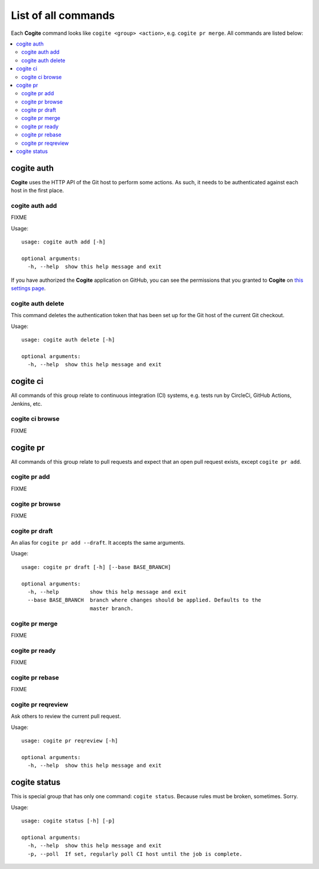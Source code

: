 List of all commands
====================

Each **Cogite** command looks like ``cogite <group> <action>``,
e.g. ``cogite pr merge``. All commands are listed below:


.. contents::
   :local:
   :depth: 2


.. _commands_auth:

cogite auth
-----------

**Cogite** uses the HTTP API of the Git host to perform some actions.
As such, it needs to be authenticated against each host in the first
place.


.. _commands_auth_add:

cogite auth add
...............

FIXME

Usage::

    usage: cogite auth add [-h]

    optional arguments:
      -h, --help  show this help message and exit


If you have authorized the **Cogite** application on GitHub, you can
see the permissions that you granted to **Cogite** on `this settings
page
<https://github.com/settings/connections/applications/2b46ebae56793d920b69>`_.


.. _commands_auth_delete:

cogite auth delete
..................

This command deletes the authentication token that has been set up for
the Git host of the current Git checkout.


Usage::

    usage: cogite auth delete [-h]

    optional arguments:
      -h, --help  show this help message and exit


.. _commands_ci:

cogite ci
---------

All commands of this group relate to continuous integration (CI)
systems, e.g. tests run by CircleCi, GitHub Actions, Jenkins, etc.


.. _commands_ci_browse:

cogite ci browse
................

FIXME


.. _commands_pr:

cogite pr
---------

All commands of this group relate to pull requests and expect that an
open pull request exists, except ``cogite pr add``.


.. _commands_pr_add:

cogite pr add
.............

FIXME

.. _commands_pr_browse:

cogite pr browse
................

FIXME

.. _commands_pr_draft:

cogite pr draft
...............

An alias for ``cogite pr add --draft``. It accepts the same arguments.

Usage::

    usage: cogite pr draft [-h] [--base BASE_BRANCH]

    optional arguments:
      -h, --help          show this help message and exit
      --base BASE_BRANCH  branch where changes should be applied. Defaults to the
                          master branch.


.. _commands_pr_merge:

cogite pr merge
...............

FIXME

.. _commands_pr_ready:

cogite pr ready
...............

FIXME

.. _commands_pr_rebase:

cogite pr rebase
................

FIXME


.. _commands_pr_reqreview:

cogite pr reqreview
...................

Ask others to review the current pull request.

Usage::

    usage: cogite pr reqreview [-h]

    optional arguments:
      -h, --help  show this help message and exit


.. _commands_status:

cogite status
-------------

This is special group that has only one command: ``cogite status``.
Because rules must be broken, sometimes. Sorry.

Usage::

    usage: cogite status [-h] [-p]

    optional arguments:
      -h, --help  show this help message and exit
      -p, --poll  If set, regularly poll CI host until the job is complete.
